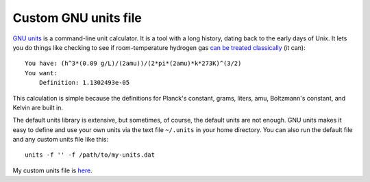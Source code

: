 =====================
Custom GNU units file
=====================

`GNU units`_ is a command-line unit calculator.
It is a tool with a long history, dating back to the early days of Unix.
It lets you do things like checking to see if room-temperature hydrogen gas `can be treated classically`_ (it can)::

    You have: (h^3*(0.09 g/L)/(2amu))/(2*pi*(2amu)*k*273K)^(3/2)
    You want:
        Definition: 1.1302493e-05

This calculation is simple because the definitions for Planck's constant, grams, liters, amu, Boltzmann's constant, and Kelvin are built in.

The default units library is extensive, but sometimes, of course, the default units are not enough.
GNU units makes it easy to define and use your own units via the text file ``~/.units`` in your home directory.
You can also run the default file and any custom units file like this::

    units -f '' -f /path/to/my-units.dat

My custom units file is `here`_.

.. _GNU units: https://www.gnu.org/software/units/
.. _can be treated classically: https://en.wikipedia.org/wiki/Thermal_de_Broglie_wavelength
.. _here: .units
